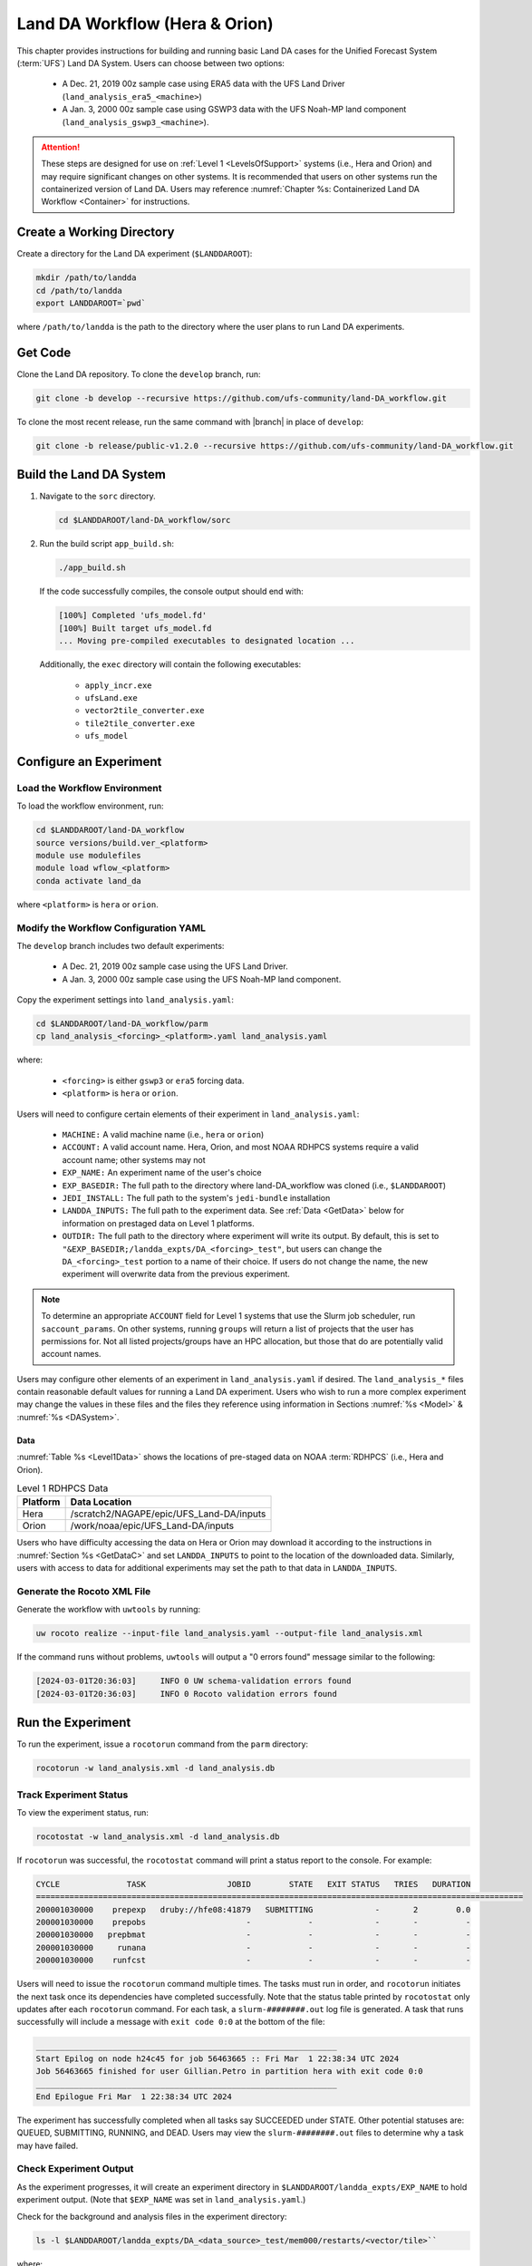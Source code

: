 .. _BuildRunLandDA:

************************************
Land DA Workflow (Hera & Orion)
************************************

This chapter provides instructions for building and running basic Land DA cases for the Unified Forecast System (:term:`UFS`) Land DA System. Users can choose between two options: 

   * A Dec. 21, 2019 00z sample case using ERA5 data with the UFS Land Driver (``land_analysis_era5_<machine>``)
   * A Jan. 3, 2000 00z sample case using GSWP3 data with the UFS Noah-MP land component (``land_analysis_gswp3_<machine>``). 

.. attention::
   
   These steps are designed for use on :ref:`Level 1 <LevelsOfSupport>` systems (i.e., Hera and Orion) and may require significant changes on other systems. It is recommended that users on other systems run the containerized version of Land DA. Users may reference :numref:`Chapter %s: Containerized Land DA Workflow <Container>` for instructions. 

Create a Working Directory
*****************************

Create a directory for the Land DA experiment (``$LANDDAROOT``):

.. code-block:: console

   mkdir /path/to/landda
   cd /path/to/landda
   export LANDDAROOT=`pwd`

where ``/path/to/landda`` is the path to the directory where the user plans to run Land DA experiments. 

.. _GetCode:

Get Code
***********

Clone the Land DA repository. To clone the ``develop`` branch, run: 

.. code-block:: console

   git clone -b develop --recursive https://github.com/ufs-community/land-DA_workflow.git

To clone the most recent release, run the same command with |branch| in place of ``develop``: 

.. code-block:: console

   git clone -b release/public-v1.2.0 --recursive https://github.com/ufs-community/land-DA_workflow.git

.. _build-land-da:

Build the Land DA System
***************************

#. Navigate to the ``sorc`` directory.

   .. code-block:: console

      cd $LANDDAROOT/land-DA_workflow/sorc

#. Run the build script ``app_build.sh``:

   .. code-block:: console

      ./app_build.sh

   If the code successfully compiles, the console output should end with:
   
   .. code-block:: console

      [100%] Completed 'ufs_model.fd'
      [100%] Built target ufs_model.fd
      ... Moving pre-compiled executables to designated location ...
   
   Additionally, the ``exec`` directory will contain the following executables: 

      * ``apply_incr.exe``
      * ``ufsLand.exe``
      * ``vector2tile_converter.exe``
      * ``tile2tile_converter.exe``
      * ``ufs_model``

.. _config-wflow:

Configure an Experiment
*************************

.. _load-env:

Load the Workflow Environment
===============================

To load the workflow environment, run: 

.. code-block:: console

   cd $LANDDAROOT/land-DA_workflow
   source versions/build.ver_<platform>
   module use modulefiles
   module load wflow_<platform>
   conda activate land_da

where ``<platform>`` is ``hera`` or ``orion``. 

Modify the Workflow Configuration YAML
========================================

The ``develop`` branch includes two default experiments: 

   * A Dec. 21, 2019 00z sample case using the UFS Land Driver.
   * A Jan. 3, 2000 00z sample case using the UFS Noah-MP land component. 

Copy the experiment settings into ``land_analysis.yaml``:

.. code-block:: console

   cd $LANDDAROOT/land-DA_workflow/parm
   cp land_analysis_<forcing>_<platform>.yaml land_analysis.yaml

where: 

   * ``<forcing>`` is either ``gswp3`` or ``era5`` forcing data.
   * ``<platform>`` is ``hera`` or ``orion``.
   
Users will need to configure certain elements of their experiment in ``land_analysis.yaml``: 

   * ``MACHINE:`` A valid machine name (i.e., ``hera`` or ``orion``)
   * ``ACCOUNT:`` A valid account name. Hera, Orion, and most NOAA RDHPCS systems require a valid account name; other systems may not
   * ``EXP_NAME:`` An experiment name of the user's choice
   * ``EXP_BASEDIR:`` The full path to the directory where land-DA_workflow was cloned (i.e., ``$LANDDAROOT``)
   * ``JEDI_INSTALL:`` The full path to the system's ``jedi-bundle`` installation
   * ``LANDDA_INPUTS:`` The full path to the experiment data. See :ref:`Data <GetData>` below for information on prestaged data on Level 1 platforms. 
   * ``OUTDIR:`` The full path to the directory where experiment will write its output. By default, this is set to ``"&EXP_BASEDIR;/landda_expts/DA_<forcing>_test"``, but users can change the ``DA_<forcing>_test`` portion to a name of their choice. If users do not change the name, the new experiment will overwrite data from the previous experiment. 

.. note::

   To determine an appropriate ``ACCOUNT`` field for Level 1 systems that use the Slurm job scheduler, run ``saccount_params``. On other systems, running ``groups`` will return a list of projects that the user has permissions for. Not all listed projects/groups have an HPC allocation, but those that do are potentially valid account names. 

Users may configure other elements of an experiment in ``land_analysis.yaml`` if desired. The ``land_analysis_*`` files contain reasonable default values for running a Land DA experiment. Users who wish to run a more complex experiment may change the values in these files and the files they reference using information in Sections :numref:`%s <Model>` & :numref:`%s <DASystem>`. 

.. _GetData:

Data
------

:numref:`Table %s <Level1Data>` shows the locations of pre-staged data on NOAA :term:`RDHPCS` (i.e., Hera and Orion). 
   
.. _Level1Data:

.. table:: Level 1 RDHPCS Data

   +-----------+--------------------------------------------------+
   | Platform  | Data Location                                    |
   +===========+==================================================+
   | Hera      | /scratch2/NAGAPE/epic/UFS_Land-DA/inputs         |
   +-----------+--------------------------------------------------+
   | Orion     | /work/noaa/epic/UFS_Land-DA/inputs               |
   +-----------+--------------------------------------------------+

Users who have difficulty accessing the data on Hera or Orion may download it according to the instructions in :numref:`Section %s <GetDataC>` and set ``LANDDA_INPUTS`` to point to the location of the downloaded data. Similarly, users with access to data for additional experiments may set the path to that data in ``LANDDA_INPUTS``. 

.. _generate-wflow:

Generate the Rocoto XML File
==============================

Generate the workflow with ``uwtools`` by running: 

.. code-block:: console

   uw rocoto realize --input-file land_analysis.yaml --output-file land_analysis.xml

If the command runs without problems, ``uwtools`` will output a "0 errors found" message similar to the following: 

.. code-block:: console

   [2024-03-01T20:36:03]     INFO 0 UW schema-validation errors found
   [2024-03-01T20:36:03]     INFO 0 Rocoto validation errors found

Run the Experiment
********************

To run the experiment, issue a ``rocotorun`` command from the ``parm`` directory: 

.. code-block:: console

   rocotorun -w land_analysis.xml -d land_analysis.db

.. _VerifySuccess:

Track Experiment Status
========================

To view the experiment status, run: 

.. code-block:: console

   rocotostat -w land_analysis.xml -d land_analysis.db

If ``rocotorun`` was successful, the ``rocotostat`` command will print a status report to the console. For example:

.. code-block:: console

   CYCLE              TASK                 JOBID        STATE   EXIT STATUS   TRIES   DURATION
   ======================================================================================================
   200001030000    prepexp   druby://hfe08:41879   SUBMITTING             -       2        0.0
   200001030000    prepobs                     -            -             -       -          -
   200001030000   prepbmat                     -            -             -       -          -
   200001030000     runana                     -            -             -       -          -
   200001030000    runfcst                     -            -             -       -          -

Users will need to issue the ``rocotorun`` command multiple times. The tasks must run in order, and ``rocotorun`` initiates the next task once its dependencies have completed successfully. Note that the status table printed by ``rocotostat`` only updates after each ``rocotorun`` command. For each task, a ``slurm-########.out`` log file is generated. A task that runs successfully will include a message with ``exit code 0:0`` at the bottom of the file: 

.. code-block:: console

   _______________________________________________________________
   Start Epilog on node h24c45 for job 56463665 :: Fri Mar  1 22:38:34 UTC 2024
   Job 56463665 finished for user Gillian.Petro in partition hera with exit code 0:0
   _______________________________________________________________
   End Epilogue Fri Mar  1 22:38:34 UTC 2024

The experiment has successfully completed when all tasks say SUCCEEDED under STATE. Other potential statuses are: QUEUED, SUBMITTING, RUNNING, and DEAD. Users may view the ``slurm-########.out`` files to determine why a task may have failed. 

Check Experiment Output
=========================

As the experiment progresses, it will create an experiment directory in ``$LANDDAROOT/landda_expts/EXP_NAME`` to hold experiment output. (Note that ``$EXP_NAME`` was set in ``land_analysis.yaml``.)

.. COMMENT: What is EXP_NAME used for? Why are the slurm log files ending up in parm?
.. COMMENT: Explain OUTDIR, rundir, and workdir content.

Check for the background and analysis files in the experiment directory:

.. code-block:: console

   ls -l $LANDDAROOT/landda_expts/DA_<data_source>_test/mem000/restarts/<vector/tile>``

where: 

   * ``<data_source>`` is either ``era5`` or ``gswp3``, and
   * ``<vector/tile>`` is either ``vector`` or ``tile`` depending on whether ERA5 or GSWP3 forcing data was used, respectively. 

The experiment should generate several files. 
